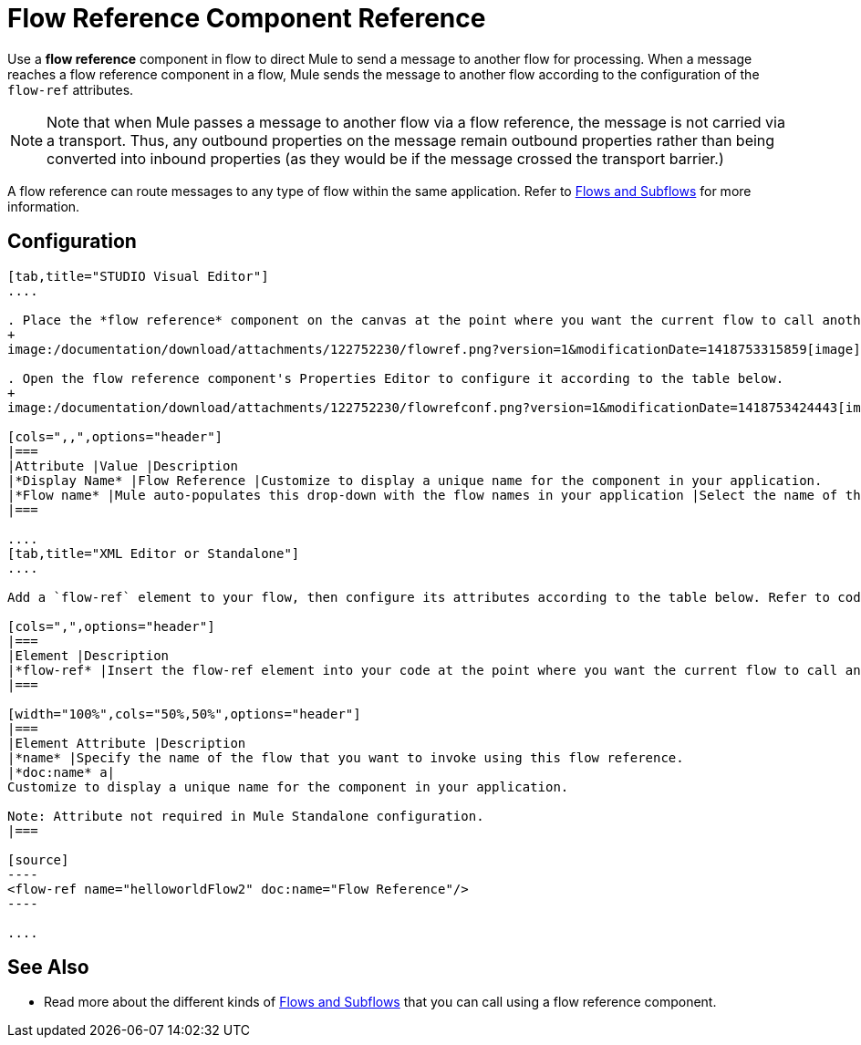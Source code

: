 = Flow Reference Component Reference

Use a *flow reference* component in flow to direct Mule to send a message to another flow for processing. When a message reaches a flow reference component in a flow, Mule sends the message to another flow according to the configuration of the `flow-ref` attributes.

[NOTE]
Note that when Mule passes a message to another flow via a flow reference, the message is not carried via a transport. Thus, any outbound properties on the message remain outbound properties rather than being converted into inbound properties (as they would be if the message crossed the transport barrier.)

A flow reference can route messages to any type of flow within the same application. Refer to link:/documentation/display/current/Flows+and+Subflows[Flows and Subflows] for more information.

== Configuration

[tabs]
------
[tab,title="STUDIO Visual Editor"]
....

. Place the *flow reference* component on the canvas at the point where you want the current flow to call another flow. 
+
image:/documentation/download/attachments/122752230/flowref.png?version=1&modificationDate=1418753315859[image]

. Open the flow reference component's Properties Editor to configure it according to the table below.
+
image:/documentation/download/attachments/122752230/flowrefconf.png?version=1&modificationDate=1418753424443[image]

[cols=",,",options="header"]
|===
|Attribute |Value |Description
|*Display Name* |Flow Reference |Customize to display a unique name for the component in your application.
|*Flow name* |Mule auto-populates this drop-down with the flow names in your application |Select the name of the flow that you want to invoke using this flow reference.
|===

....
[tab,title="XML Editor or Standalone"]
....

Add a `flow-ref` element to your flow, then configure its attributes according to the table below. Refer to code sample below.

[cols=",",options="header"]
|===
|Element |Description
|*flow-ref* |Insert the flow-ref element into your code at the point where you want the current flow to call another flow.
|===

[width="100%",cols="50%,50%",options="header"]
|===
|Element Attribute |Description
|*name* |Specify the name of the flow that you want to invoke using this flow reference.
|*doc:name* a|
Customize to display a unique name for the component in your application.

Note: Attribute not required in Mule Standalone configuration.
|===

[source]
----
<flow-ref name="helloworldFlow2" doc:name="Flow Reference"/>
----

....
------

== See Also

* Read more about the different kinds of link:/documentation/display/current/Flows+and+Subflows[Flows and Subflows] that you can call using a flow reference component.
